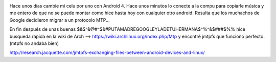 .. title: Copiar archivos a un celular con Android 4 desde linux
.. slug: copiar-archivos-a-un-celular-con-android-4-desde-linux
.. date: 2013-10-31 00:38:10 UTC-03:00
.. tags: android, archlinux, linux, MTP, google
.. category: 
.. link: 
.. description: 
.. type: text

.. image:: /images/evil-google.jpg

Hace unos días cambie mi celu por uno con Android 4. Hace unos minutos lo 
conecte a la compu para copiarle música y me entero de que no se puede montar 
como hice hasta hoy con cualquier otro android. 
Resulta que los muchachos de Google decidieron migrar a un protocolo MTP...

En fin después de unas buenas $&$^&@#^$&#PUTAMADREGOOGLEYLADETUHERMANA$^%^&$###$%% 
hice busqueda rápida en la wiki de Arch --> https://wiki.archlinux.org/index.php/Mtp 
y encontré jmtpfs que funcionó perfecto. (mtpfs no andaba bien)

http://research.jacquette.com/jmtpfs-exchanging-files-between-android-devices-and-linux/
